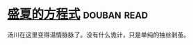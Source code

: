 * [[https://book.douban.com/subject/17724327/][盛夏的方程式]]    :douban:read:
汤川在这里变得温情脉脉了。没有什么诡计，只是单纯的抽丝剥茧。
